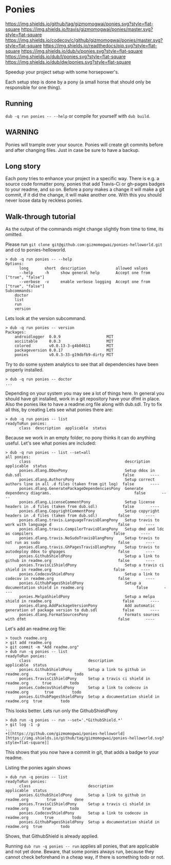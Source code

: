 * Ponies
[[https://github.com/gizmomogwai/ponies][https://img.shields.io/github/tag/gizmomogwai/ponies.svg?style=flat-square]]
[[https://travis-ci.org/gizmomogwai/ponies][https://img.shields.io/travis/gizmomogwai/ponies/master.svg?style=flat-square]]
[[https://codecov.io/gh/gizmomogwai/ponies][https://img.shields.io/codecov/c/github/gizmomogwai/ponies/master.svg?style=flat-square]]
[[https://gizmomogwai.github.io/ponies][https://img.shields.io/readthedocs/pip.svg?style=flat-square]]
[[http://code.dlang.org/packages/ponies][https://img.shields.io/dub/v/ponies.svg?style=flat-square]]
[[http://code.dlang.org/packages/ponies][https://img.shields.io/dub/l/ponies.svg?style=flat-square]]
[[http://code.dlang.org/packages/ponies][https://img.shields.io/dub/dw/ponies.svg?style=flat-square]]

Speedup your project setup with some horsepower's.

Each setup step is done by a pony (a small horse that should only be
responsible for one thing).

** Running
~dub -q run ponies -- --help~ or compile for yourself with ~dub build~.

** WARNING
Ponies will trample over your source. Ponies will create git commits
before and after changing files. Just in case be sure to have a
backup.

** Long story
Each pony tries to enhance your project in a specific way.
There is e.g. a source code formatter pony, ponies that add Travis-Ci
or gh-pages badges to your readme, and so on.
Before a pony makes a change it will make a git commit, if it did the
change, it will make another one. With this you should never loose
data by reckless ponies.

** Walk-through tutorial
As the output of the commands might change slightly from time to time, its omitted.

Please run ~git clone git@github.com:gizmomogwai/ponies-helloworld.git~ and cd to ponies-helloworld.
#+BEGIN_SRC
> dub -q run ponies -- --help
Options:
      long       short  description             allowed values
      --help     -h     show general help       Accept one from ["true", "false"]
      --verbose  -v     enable verbose logging  Accept one from ["true", "false"]
Subcommands:
    doctor
    list
    run
    version
#+END_SRC

Lets look at the version subcommand.
#+BEGIN_SRC
> dub -q run ponies -- version
Packages:
    androidlogger  0.0.9                    MIT
    asciitable     0.0.3                    MIT
    colored        v0.0.13-3-g4b84611       MIT
    packageversion 0.0.17                   MIT
    ponies         v0.0.3-33-g19dbfb9-dirty MIT
#+END_SRC

Try to do some system analytics to see that all dependencies have been properly installed.
#+BEGIN_SRC
> dub -q run ponies -- doctor
...
#+END_SRC
Depending on your system you may see a lot of things here. In general
you should have git installed, work in a git repository have your dfmt
in place. Also the ponies like to have a readme.org file along with
dub.sdl. Try to fix all this, by creating
Lets see what ponies there are:
#+BEGIN_SRC
> dub -q run ponies -- list
readyToRun ponies:
      class  description  applicable  status
#+END_SRC

Because we work in an empty folder, no pony thinks it can do anything useful.
Let's see what ponies are included:
#+BEGIN_SRC
> dub -q run ponies -- list --set=all
all ponies:
      class                                         description                                                      applicable  status
      ponies.dlang.DDoxPony                         Setup ddox in dub.sdl                                            false       ----
      ponies.dlang.AuthorsPony                      Setup correct authors line in all .d files (taken from git log)  false       ----
      ponies.dlang.GeneratePackageDependenciesPony  Generate dependency diagrams.                                    false       ----
      ponies.dlang.LicenseCommentPony               Setup license headers in .d files (taken from dub.sdl)           false       ----
      ponies.dlang.CopyrightCommentPony             Setup copyright headers in .d files (taken from dub.sdl)         false       ----
      ponies.dlang.travis.LanguageTravisDlangPony   Setup travis to work with language d                             false       ----
      ponies.dlang.travis.CompilerTravisDlangPony   Setup dmd and ldc as compilers                                   false       ----
      ponies.dlang.travis.NoSudoTravisDlangPony     Setup travis to not run as sudo                                  false       ----
      ponies.dlang.travis.GhPagesTravisDlangPony    Setup travis to autodeploy ddox to ghpages                       false       ----
      ponies.GithubShieldPony                       Setup a link to github in readme.org                             false       ----
      ponies.TravisCiShieldPony                     Setup a travis ci shield in readme.org                           false       ----
      ponies.CodecovShieldPony                      Setup a link to codecov in readme.org                            false       ----
      ponies.GithubPagesShieldPony                  Setup a documentation shield in readme.org                       false       ----
      ponies.MelpaShieldPony                        Setup a melpa shield in readme.org                               false       ----
      ponies.dlang.AddPackageVersionPony            Add automatic generation of package version to dub.sdl           false       ----
      ponies.dlang.FormatSourcesPony                Formats sources with dfmt                                        false       ----
#+END_SRC

    Let's add an readme.org file:
#+BEGIN_SRC
> touch readme.org
> git add readme.org
> git commit -m "Add readme.org"
> dub run -q ponies -- list
readyToRun ponies:
      class                         description                                 applicable  status
      ponies.GithubShieldPony       Setup a link to github in readme.org        true        todo
      ponies.TravisCiShieldPony     Setup a travis ci shield in readme.org      true        todo
      ponies.CodecovShieldPony      Setup a link to codecov in readme.org       true        todo
      ponies.GithubPagesShieldPony  Setup a documentation shield in readme.org  true        todo
#+END_SRC

This looks better.
Lets run only the GithubShieldPony
#+BEGIN_SRC
> dub run -q ponies -- run --set='.*GithubShield.*'
> git log -1 -p
...
+[[https://github.com/gizmomogwai/ponies-helloworld][https://img.shields.io/github/tag/gizmomogwai/ponies-helloworld.svg?style=flat-square]]
#+END_SRC
This shows that you now have a commit in git, that adds a badge to your readme.

Listing the ponies again shows
#+BEGIN_SRC
> dub run -q ponies -- list
readyToRun ponies:
      class                         description                                 applicable  status
      ponies.GithubShieldPony       Setup a link to github in readme.org        true        done
      ponies.TravisCiShieldPony     Setup a travis ci shield in readme.org      true        todo
      ponies.CodecovShieldPony      Setup a link to codecov in readme.org       true        todo
      ponies.GithubPagesShieldPony  Setup a documentation shield in readme.org  true        todo
#+END_SRC
Shows, that GithubShield is already applied.

Running ~dub run -q ponies -- run~ applies all ponies, that are
applicable and not yet done. Beware, that some ponies always run,
because they cannot check beforehand in a cheap way, if there is
something todo or not.
